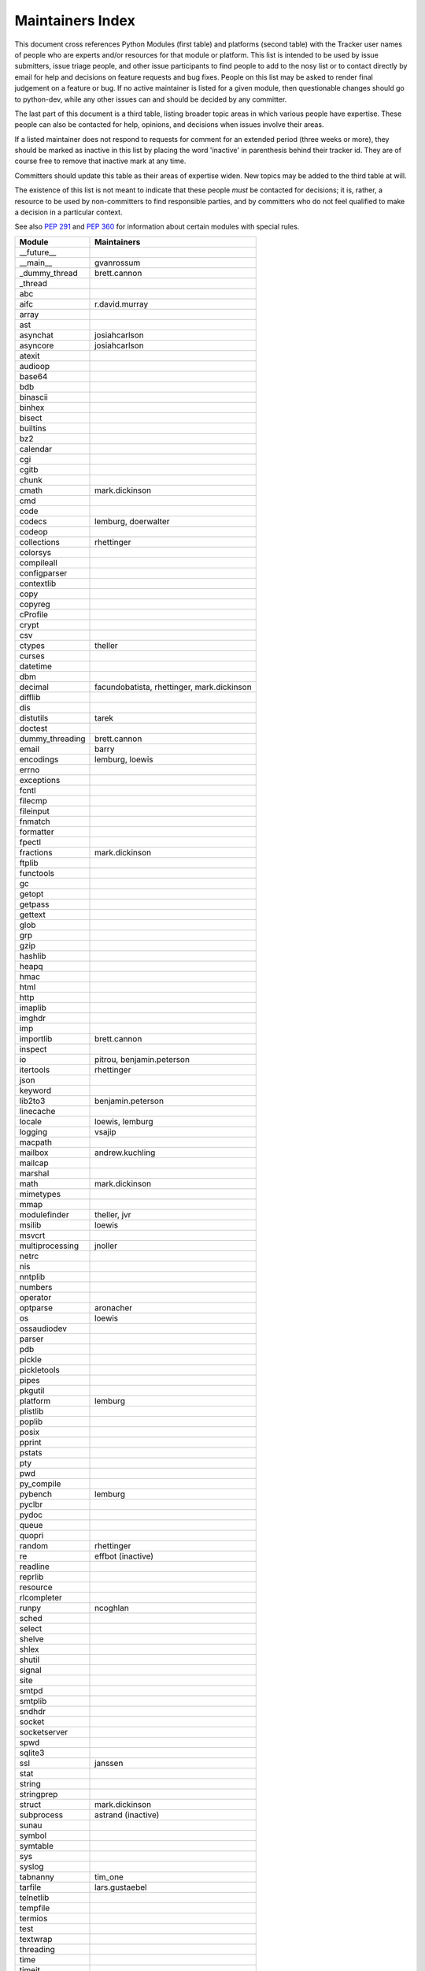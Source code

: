 Maintainers Index
=================

This document cross references Python Modules (first table) and platforms
(second table) with the Tracker user names of people who are experts
and/or resources for that module or platform.  This list is intended
to be used by issue submitters, issue triage people, and other issue
participants to find people to add to the nosy list or to contact
directly by email for help and decisions on feature requests and bug
fixes.  People on this list may be asked to render final judgement on a
feature or bug.  If no active maintainer is listed for a given module,
then questionable changes should go to python-dev, while any other issues
can and should be decided by any committer.

The last part of this document is a third table, listing broader topic
areas in which various people have expertise.  These people can also
be contacted for help, opinions, and decisions when issues involve
their areas.

If a listed maintainer does not respond to requests for comment for an
extended period (three weeks or more), they should be marked as inactive
in this list by placing the word 'inactive' in parenthesis behind their
tracker id.  They are of course free to remove that inactive mark at
any time.

Committers should update this table as their areas of expertise widen.
New topics may be added to the third table at will.

The existence of this list is not meant to indicate that these people
*must* be contacted for decisions; it is, rather, a resource to be used
by non-committers to find responsible parties, and by committers who do
not feel qualified to make a decision in a particular context.

See also `PEP 291`_ and `PEP 360`_ for information about certain modules
with special rules.

.. _`PEP 291`: http://www.python.org/dev/peps/pep-0291/
.. _`PEP 360`: http://www.python.org/dev/peps/pep-0360/


==================  ===========
Module              Maintainers
==================  ===========
__future__
__main__            gvanrossum
_dummy_thread       brett.cannon
_thread
abc
aifc                r.david.murray
array
ast
asynchat            josiahcarlson
asyncore            josiahcarlson
atexit
audioop
base64
bdb
binascii
binhex
bisect
builtins
bz2
calendar
cgi
cgitb
chunk
cmath               mark.dickinson
cmd
code
codecs              lemburg, doerwalter
codeop
collections         rhettinger
colorsys
compileall
configparser
contextlib
copy
copyreg
cProfile
crypt
csv
ctypes              theller
curses
datetime
dbm
decimal             facundobatista, rhettinger, mark.dickinson
difflib
dis
distutils           tarek
doctest
dummy_threading     brett.cannon
email               barry
encodings           lemburg, loewis
errno
exceptions
fcntl
filecmp
fileinput
fnmatch
formatter
fpectl
fractions           mark.dickinson
ftplib
functools
gc
getopt
getpass
gettext
glob
grp
gzip
hashlib
heapq
hmac
html
http
imaplib
imghdr
imp
importlib           brett.cannon
inspect
io                  pitrou, benjamin.peterson
itertools           rhettinger
json
keyword
lib2to3             benjamin.peterson
linecache
locale              loewis, lemburg
logging             vsajip
macpath
mailbox             andrew.kuchling
mailcap
marshal
math                mark.dickinson
mimetypes
mmap
modulefinder        theller, jvr
msilib              loewis
msvcrt
multiprocessing     jnoller
netrc
nis
nntplib
numbers
operator
optparse            aronacher
os                  loewis
ossaudiodev
parser
pdb
pickle
pickletools
pipes
pkgutil
platform            lemburg
plistlib
poplib
posix
pprint
pstats
pty
pwd
py_compile
pybench             lemburg
pyclbr
pydoc
queue
quopri
random              rhettinger
re                  effbot (inactive)
readline
reprlib
resource
rlcompleter
runpy               ncoghlan
sched
select
shelve
shlex
shutil
signal
site
smtpd
smtplib
sndhdr
socket
socketserver
spwd
sqlite3
ssl                 janssen
stat
string
stringprep
struct              mark.dickinson
subprocess          astrand (inactive)
sunau
symbol
symtable
sys
syslog
tabnanny            tim_one
tarfile             lars.gustaebel
telnetlib
tempfile
termios
test
textwrap
threading
time
timeit
tkinter             gpolo
token
tokenize
trace
traceback
tty
turtle              gregorlingl
types
unicodedata         loewis, lemburg
unittest            michael.foord
urllib
uu
uuid
warnings
wave
weakref             fdrake
webbrowser          georg.brandl
winreg
winsound            effbot
wsgiref             pje
xdrlib
xml                 loewis
xml.etree           effbot (inactive)
xmlrpc              loewis
zipfile
zipimport
zlib
==================  ===========


==================  ===========
Platform            Maintainer
------------------  -----------
AIX
Cygwin              jlt63
FreeBSD
Linux
Mac                 ronaldoussoren
NetBSD1
OS2/EMX             aimacintyre
Solaris
HP-UX
==================  ===========


==================  ===========
Interest Area       Maintainers
------------------  -----------
algorithms
ast/compiler
autoconf
bsd
buildbots
data formats        mark.dickinson
database            lemburg
documentation       georg.brandl
GUI
i18n                lemburg
import machinery    brett.cannon
io                  pitrou, benjamin.peterson
locale              lemburg, loewis
makefiles
mathematics         mark.dickinson, eric.smith, lemburg
memory management   tim_one, lemburg
networking
packaging           tarek, lemburg
release management  tarek, lemburg
str.format          eric.smith
time and dates      lemburg
testing             michael.foord
threads
unicode             lemburg
windows
==================  ===========
